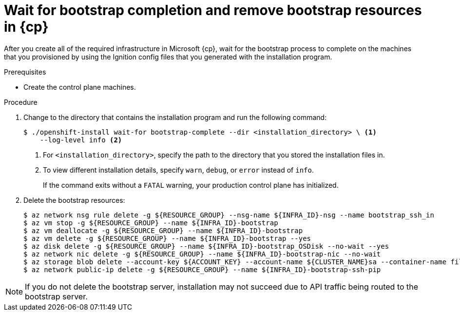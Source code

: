 // Module included in the following assemblies:
//
// * installing/installing_azure/installing-azure-user-infra.adoc
// * installing/installing_azure_stack_hub/installing-azure-stack-hub-user-infra.adoc
// * installing/installing_azure/installing-restricted-networks-azure-user-provisioned.adoc

ifeval::["{context}" == "installing-azure-user-infra"]
:azure:
:cp: Azure
endif::[]
ifeval::["{context}" == "installing-azure-stack-hub-user-infra"]
:ash:
:cp: Azure Stack Hub
endif::[]
ifeval::["{context}" == "installing-restricted-networks-azure-user-provisioned"]
:azure:
:cp: Azure
endif::[]

:_mod-docs-content-type: PROCEDURE
[id="installation-azure-user-infra-wait-for-bootstrap_{context}"]
= Wait for bootstrap completion and remove bootstrap resources in {cp}

After you create all of the required infrastructure in Microsoft {cp}, wait for
the bootstrap process to complete on the machines that you provisioned by using
the Ignition config files that you generated with the installation program.

.Prerequisites

* Create the control plane machines.

.Procedure

. Change to the directory that contains the installation program and run the
following command:
+
[source,terminal]
----
$ ./openshift-install wait-for bootstrap-complete --dir <installation_directory> \ <1>
    --log-level info <2>
----
<1> For `<installation_directory>`, specify the path to the directory that you
stored the installation files in.
<2> To view different installation details, specify `warn`, `debug`, or
`error` instead of `info`.
+
If the command exits without a `FATAL` warning, your production control plane
has initialized.

. Delete the bootstrap resources:
+
[source,terminal]
----
$ az network nsg rule delete -g ${RESOURCE_GROUP} --nsg-name ${INFRA_ID}-nsg --name bootstrap_ssh_in
$ az vm stop -g ${RESOURCE_GROUP} --name ${INFRA_ID}-bootstrap
$ az vm deallocate -g ${RESOURCE_GROUP} --name ${INFRA_ID}-bootstrap
$ az vm delete -g ${RESOURCE_GROUP} --name ${INFRA_ID}-bootstrap --yes
$ az disk delete -g ${RESOURCE_GROUP} --name ${INFRA_ID}-bootstrap_OSDisk --no-wait --yes
$ az network nic delete -g ${RESOURCE_GROUP} --name ${INFRA_ID}-bootstrap-nic --no-wait
$ az storage blob delete --account-key ${ACCOUNT_KEY} --account-name ${CLUSTER_NAME}sa --container-name files --name bootstrap.ign
$ az network public-ip delete -g ${RESOURCE_GROUP} --name ${INFRA_ID}-bootstrap-ssh-pip
----

[NOTE]
====
If you do not delete the bootstrap server, installation may not succeed due to API traffic being routed to the bootstrap server.
====

ifeval::["{context}" == "installing-azure-user-infra"]
:!azure:
:!cp: Azure
endif::[]
ifeval::["{context}" == "installing-azure-stack-hub-user-infra"]
:!ash:
:!cp: Azure Stack Hub
endif::[]
ifeval::["{context}" == "installing-restricted-networks-azure-user-provisioned"]
:!azure:
:!cp: Azure
endif::[]
